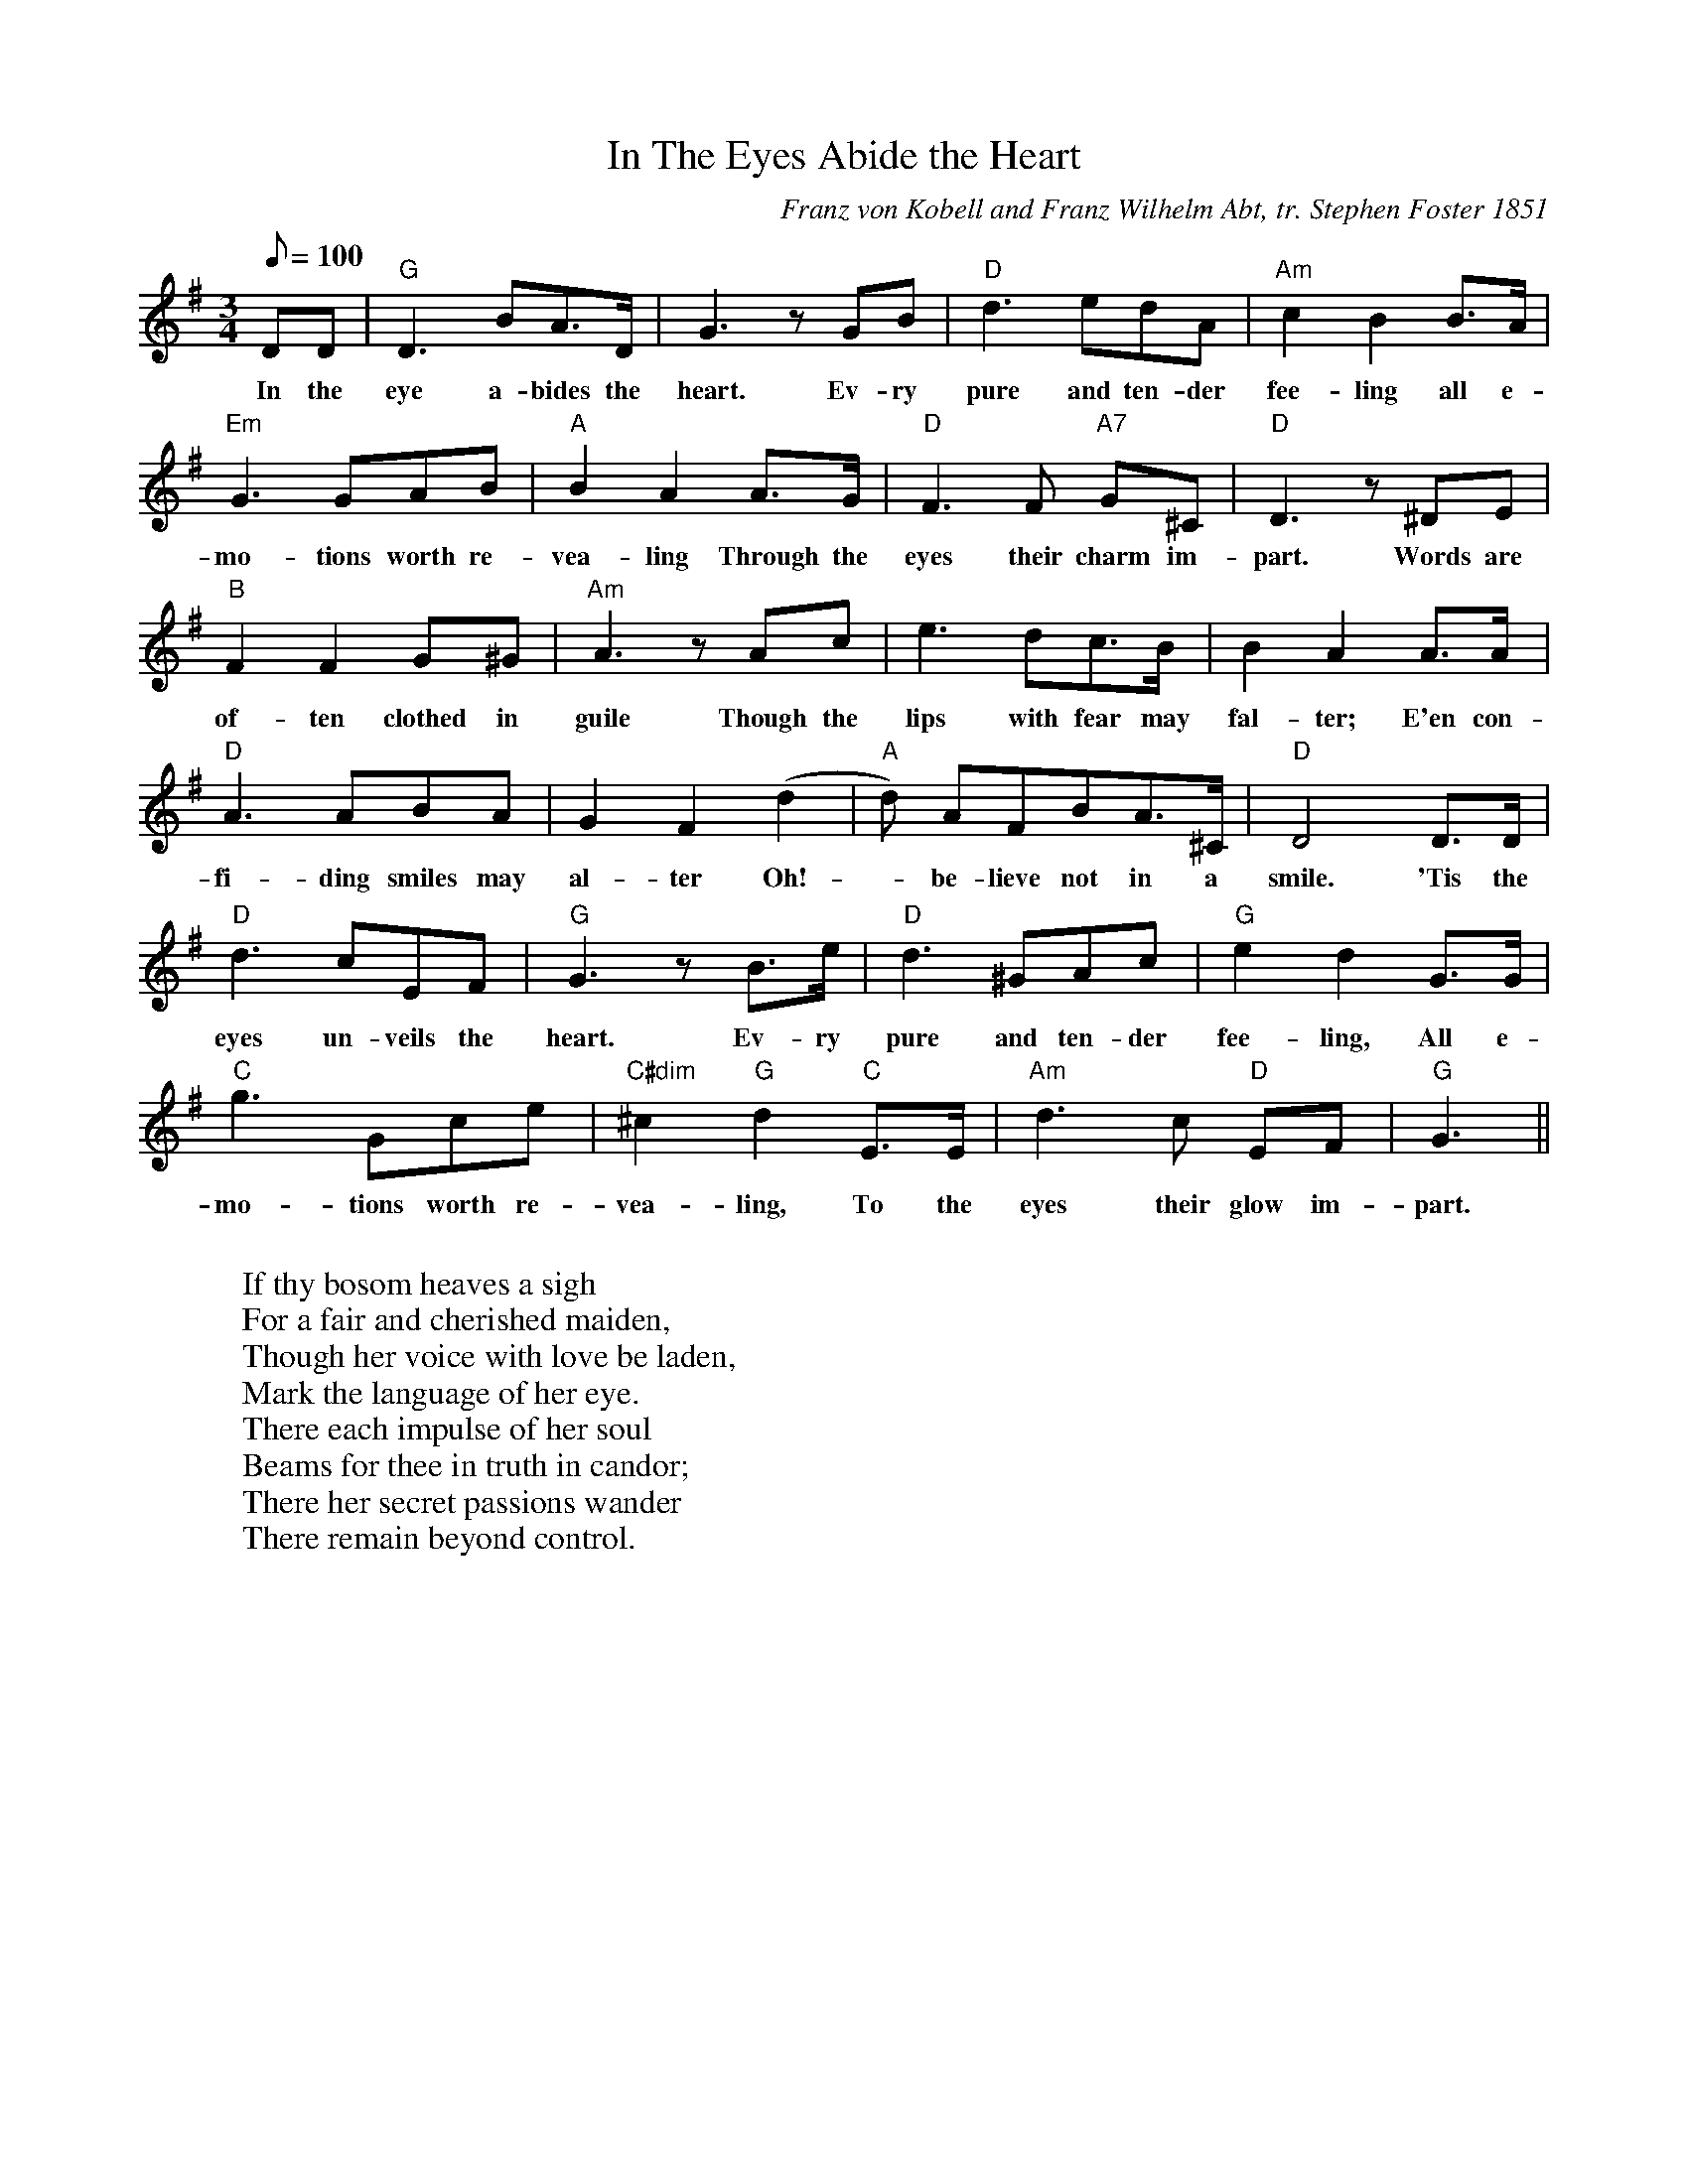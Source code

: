 X:1
T:In The Eyes Abide the Heart
M:3/4
L:1/8
C:Franz von Kobell and Franz Wilhelm Abt, tr. Stephen Foster 1851
N:Foster didn't write this one, but he did a nice translation.  
N:I don't have the written source for this one, so don't consider this a canonical version.
Q:100
K:G
DD | "G" D3 BA>D | G3 zGB | "D" d3 edA | "Am" c2 B2 B>A | 
w: In the | eye a-bides the | heart. Ev-ry | pure and ten-der | fee-ling all e-|
"Em" G3 GAB | "A" B2 A2 A>G | "D" F3 F "A7" G^C | "D" D3 z^DE| 
w:mo-tions worth re- | vea-ling Through the | eyes their charm im- | part. Words are 
"B" F2 F2 G^G | "Am" A3 zAc | e3 dc>B | B2 A2 A>A |  
w:of-ten clothed in| guile Though the | lips with fear may | fal-ter; E'en con- |
"D" A3 ABA | G2 F2 (d2 | "A" d) AFBA>^C | "D" D4 D>D |
w:fi-ding smiles may |al-ter Oh! | - be-lieve not in a smile. 'Tis the |
"D" d3 cEF | "G" G3 zB>e | "D" d3 ^GAc | "G" e2d2 G>G |
w:eyes un-veils the heart. Ev-ry pure and ten-der | fee-ling, All e-
"C" g3 Gce | "C#dim" ^c2 "G" d2 "C" E>E | "Am" d3 c "D" EF | "G" G3 ||
w:mo-tions worth re-vea-ling, To the eyes their glow im-part.
W:
W:If thy bosom heaves a sigh
W:For a fair and cherished maiden,
W:Though her voice with love be laden,
W:Mark the language of her eye.
W:There each impulse of her soul
W:Beams for thee in truth in candor;
W:There her secret passions wander
W:There remain beyond control.
